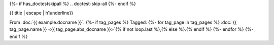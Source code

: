 {%- if has_doctestskipall %}
.. doctest-skip-all
{%- endif %}

{{ title | escape | h1underline}}

From :doc:`{{ example.docname }}`.
{%- if tag_pages %}
Tagged:
{%- for tag_page in tag_pages %}
:doc:`{{ tag_page.name }} <{{ tag_page.abs_docname }}>`{% if not loop.last %},{% else %}.{% endif %}
{%- endfor %}
{%- endif %}

.. example-content:: {{ example.example_id }}
